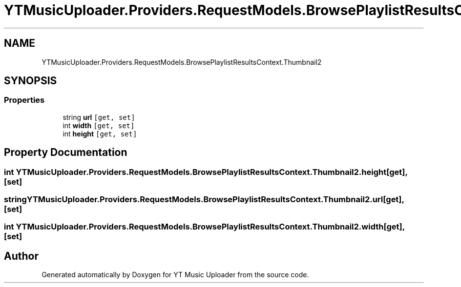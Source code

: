 .TH "YTMusicUploader.Providers.RequestModels.BrowsePlaylistResultsContext.Thumbnail2" 3 "Thu Dec 31 2020" "YT Music Uploader" \" -*- nroff -*-
.ad l
.nh
.SH NAME
YTMusicUploader.Providers.RequestModels.BrowsePlaylistResultsContext.Thumbnail2
.SH SYNOPSIS
.br
.PP
.SS "Properties"

.in +1c
.ti -1c
.RI "string \fBurl\fP\fC [get, set]\fP"
.br
.ti -1c
.RI "int \fBwidth\fP\fC [get, set]\fP"
.br
.ti -1c
.RI "int \fBheight\fP\fC [get, set]\fP"
.br
.in -1c
.SH "Property Documentation"
.PP 
.SS "int YTMusicUploader\&.Providers\&.RequestModels\&.BrowsePlaylistResultsContext\&.Thumbnail2\&.height\fC [get]\fP, \fC [set]\fP"

.SS "string YTMusicUploader\&.Providers\&.RequestModels\&.BrowsePlaylistResultsContext\&.Thumbnail2\&.url\fC [get]\fP, \fC [set]\fP"

.SS "int YTMusicUploader\&.Providers\&.RequestModels\&.BrowsePlaylistResultsContext\&.Thumbnail2\&.width\fC [get]\fP, \fC [set]\fP"


.SH "Author"
.PP 
Generated automatically by Doxygen for YT Music Uploader from the source code\&.
